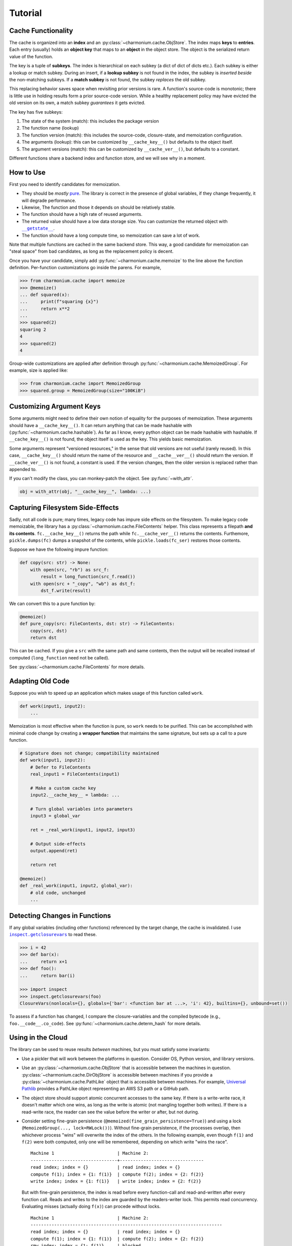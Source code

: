 Tutorial
========

Cache Functionality
-------------------

The cache is organized into an **index** and an
:py:class:`~charmonium.cache.ObjStore`. The index maps **keys** to
**entries**. Each entry (usually) holds an **object key** that maps to an
**object** in the object store. The object is the serialized return value of the
function.

The key is a tuple of **subkeys**. The index is hierarchical on each subkey (a
dict of dict of dicts etc.). Each subkey is either a lookup or match
subkey. During an insert, if a **lookup subkey** is not found in the index, the
subkey is *inserted beside* the non-matching subkeys. If a **match subkey** is
not found, the subkey *replaces* the old subkey.

This replacing behavior saves space when revisiting prior versions is rare. A
function's source-code is monotonic; there is little use in holding results form
a prior source-code version. While a healthy replacement policy may have evicted
the old version on its own, a match subkey *guarantees* it gets evicted.

The key has five subkeys:

1. The state of the system (match): this includes the package version

2. The function name (lookup)

3. The function version (match): this includes the source-code, closure-state,
   and memoization configuration.
   
4. The arguments (lookup): this can be customized by ``__cache_key__()`` but
   defaults to the object itself.

5. The argument versions (match): this can be customized by ``__cache_ver__()``,
   but defaults to a constant.

Different functions share a backend index and function store, and we will see
why in a moment.

How to Use
----------

First you need to identify candidates for memoization.

- They should be *mostly* `pure`_. The library is correct in the presence of
  global variables, if they change frequently, it will degrade performance.

- Likewise, The function and those it depends on should be relatively stable.

- The function should have a high rate of reused arguments.

- The returned value should have a low data storage size. You can customize the
  returned object with |__getstate__|_.

- The function should have a long compute time, so memoization can save a lot of
  work.

Note that multiple functions are cached in the same backend store. This way, a
good candidate for memoization can "steal space" from bad candidates, as long as
the replacement policy is decent.

Once you have your candidate, simply add :py:func:`~charmonium.cache.memoize` to the line above the
function definition. Per-function customizations go inside the parens. For
example,

.. code:: python

    >>> from charmonium.cache import memoize
    >>> @memoize()
    ... def squared(x):
    ...     print(f"squaring {x}")
    ...     return x**2
    ... 
    >>> squared(2)
    squaring 2
    4
    >>> squared(2)
    4

Group-wide customizations are applied after definition through
:py:func:`~charmonium.cache.MemoizedGroup`. For example, size is applied like:

.. code:: python

    >>> from charmonium.cache import MemoizedGroup
    >>> squared.group = MemoizedGroup(size="100KiB")

Customizing Argument Keys
-------------------------

Some arguments might need to define their own notion of equality for the
purposes of memoization. These arguments should have a ``__cache_key__()``. It
can return anything that can be made hashable with
(:py:func:`~charmonium.cache.hashable`). As far as I know, every python object can
be made hashable with hashable. If ``__cache_key__()`` is not found, the object
itself is used as the key. This yields basic memoization.

Some arguments represent "versioned resources," in the sense that old versions
are not useful (rarely reused). In this case, ``__cache_key__()`` should return
the name of the resource and ``__cache__ver__()`` should return the version. If
``__cache_ver__()`` is not found, a constant is used. If the version changes,
then the older version is replaced rather than appended to.

If you can't modify the class, you can monkey-patch the object. See :py:func:`~with_attr`.

.. code:: python

    obj = with_attr(obj, "__cache_key__", lambda: ...)

Capturing Filesystem Side-Effects
---------------------------------

Sadly, not all code is pure; many times, legacy code has impure side effects on
the filesystem. To make legacy code memoizable, the library has a
:py:class:`~charmonium.cache.FileContents` helper. This class represents a
filepath **and its contents**. ``fc.__cache_key__()`` returns the path while
``fc.__cache_ver__()`` returns the contents. Furthemore, ``pickle.dumps(fc)``
dumps a snapshot of the contents, while ``pickle.loads(fc_ser)`` restores those
contents.

Suppose we have the following impure function:

.. code:: python

    def copy(src: str) -> None:
        with open(src, "rb") as src_f:
            result = long_function(src_f.read())
        with open(src + "_copy", "wb") as dst_f:
            dst_f.write(result)

We can convert this to a pure function by:

.. code:: python

    @memoize()
    def pure_copy(src: FileContents, dst: str) -> FileContents:
        copy(src, dst)
        return dst

This can be cached. If you give a ``src`` with the same path and same contents,
then the output will be recalled instead of computed (``long_function`` need not
be called).

See :py:class:`~charmonium.cache.FileContents` for more details.

Adapting Old Code
-----------------

Suppose you wish to speed up an application which makes usage of this function
called ``work``.

.. code:: python

    def work(input1, input2):
        ...

Memoization is most effective when the function is pure, so ``work`` needs to be
purified. This can be accomplished with minimal code change by creating a
**wrapper function** that maintains the same signature, but sets up a call to a
pure function.

.. code:: python

    # Signature does not change; compatibility maintained
    def work(input1, input2):
        # Defer to FileContents
        real_input1 = FileContents(input1)

        # Make a custom cache key
        input2.__cache_key__ = lambda: ...

        # Turn global variables into parameters
        input3 = global_var

        ret = _real_work(input1, input2, input3)

        # Output side-effects
        output.append(ret)

        return ret

    @memoize()
    def _real_work(input1, input2, global_var):
        # old code, unchanged
        ...

Detecting Changes in Functions
------------------------------

If any global variables (including other functions) referenced by the target
change, the cache is invalidated. I use |inspect.getclosurevars|_ to read these.

.. code:: python

    >>> i = 42
    >>> def bar(x):
    ...     return x+1
    >>> def foo():
    ...     return bar(i)

    >>> import inspect
    >>> inspect.getclosurevars(foo)
    ClosureVars(nonlocals={}, globals={'bar': <function bar at ...>, 'i': 42}, builtins={}, unbound=set())

To assess if a function has changed, I compare the closure-variables and the
compiled bytecode (e.g., ``foo.__code__.co_code``). See
:py:func:`~charmonium.cache.determ_hash` for more details.

Using in the Cloud
------------------

The library can be used to reuse results *between* machines, but you must
satisfy some invariants:

- Use a pickler that will work between the platforms in question. Consider OS,
  Python version, and library versions.

- Use an :py:class:`~charmonium.cache.ObjStore` that is accessible between the
  machines in question. :py:class:`~charmonium.cache.DirObjStore` is accessible
  between machines if you provide a :py:class:`~charmonium.cache.PathLike`
  object that is accessible between machines. For example, `Universal Pathlib`_
  provides a PathLike object representing an AWS S3 path or a GitHub path.

- The object store should support atomic concurrent accesses to the same key. If
  there is a write-write race, it doesn't matter which one wins, as long as the
  write is atomic (not mangling together both writes). If there is a read-write
  race, the reader can see the value before the writer or after, but not during.

- Consider setting fine-grain persistence
  (``@memoized(fine_grain_persistence=True)``) and using a lock
  (``MemoizedGroup(..., lock=RWLock())``). Without fine-grain persistence, if
  the processes overlap, then whichever process "wins" will overwrite the index
  of the others. In the following example, even though ``f(1)`` and ``f(2)``
  were both computed, only one will be remembered, depending on which write
  "wins the race".

  ::

    Machine 1                        | Machine 2:
    ---------------------------------+--------------------------------
    read index; index = {}           | read index; index = {}
    compute f(1); index = {1: f(1)}  | compute f(2); index = {2: f(2)}
    write index; index = {1: f(1)}   | write index; index = {2: f(2)}

  But with fine-grain persistence, the index is read before every function-call
  and read-and-written after every function call. Reads and writes to the index
  are guarded by the readers-writer lock. This permits read
  concurrency. Evaluating misses (actually doing ``f(x)``) can procede without
  locks.


  ::

    Machine 1                        | Machine 2:
    -------------------------------------------------------------------------
    read index; index = {}           | read index; index = {}
    compute f(1); index = {1: f(1)}  | compute f(2); index = {2: f(2)}
    rmw index; index = {1: f(1)}     | blocked
    blocked                          | rmw index; index = {1: f(1), 2: f(2)}


  This is important if you want machines to be able to reuse values that another
  machine produced concurrently.

Using the CLI
-------------

There is a :doc:`cli` as well. It can memoize UNIX or other commands from the shell.

Extra State
-----------

Sometimes, language-level closures are not enough to track state. For this, the
user can supply ``memoize(..., extra_function_state=callable_obj)``. The return
value of ``callable_obj`` is a part of the 3rd match subkey. When it changes,
then the cache for that function is dropped.

State can be added to the whole system by ``MemoizedGroup(...,
extra_system_state=callable_obj)``. The return value of ``callable_obj`` is a
part of the 1st match subkey. When it changes, the whole cache is dropped.

`Time-to-live (TTL)`_ is a common cache policy. For example, the memoized
function may be an API that you can call afresh every minute, but need to cache
it between those calls. TTL can easily be supported this way at either the
function or group-level by customizing ``extra_function_state`` and
``extra_system_state``. See :py:class:`~charmonium.cache.TTLInterval` for more
details.

Other Behaviors
---------------

By default, the index entry just holds an object key and the object store maps
that to the actual returned object. This level of indirection means that the
index is small and can be loaded quickly even if the returned objects are
big. If the returned objects are small, you can omit the indirection by setting
``memoize(..., use_obj_store=False)``.

By default, only the object size (not index metadata) is counted towards the
size of retaining an object, but if the object is stored in the index, the
object size will be zero.  then the metadata. Set ``memoize(...,
use_metadata_size)`` to include metadata in the size calculation. This is a bit
slower, so it is not the default.

By default, the cache is only culled to the desired size just before
serialization. To cull the cache after every store, set ``memoize(...,
fine_grain_eviction=True)``. This is useful if the cache would run out of memory
without an eviction.

By default, the cache only stores a hash of the keys, which is faster and
smaller. Set ``memoize(..., lossy_compression=False)`` to store the whole keys
(useful for debugging).

Unfortunately, Python's |hash|_ will return different values across different
runs, so I use :py:func:`~charmonium.cache.determ_hash`.  If for some reason you
*do* want to keep the whole object, set ``memoize(..., use_hash=False)``.

Be aware of ``memoize(..., verbose=True|False)``. If verbose is enabled, the
cache will emit a report at process-exit saying how much time was saved. This is
useful to determine if caching is "worth it."

By default, I use the Greedy-Dual-Size Algorithm from [Cao et al.]_. This can be
customized by specifying ``memoize(replacement_policy=YourPolicy())`` where
``YourPolicy`` inherits from :py:class:`~charmonium.cache.ReplacementPolicy`.`

See :py:class:`~charmonium.cache.Memoized` and :py:class:`~charmonium.cache.MemoizedGroup` for details.

.. _`time-to-live (TTL)`: https://en.wikipedia.org/wiki/Time_to_live
.. _`pure`: https://en.wikipedia.org/wiki/Pure_function
.. _`Universal Pathlib`: https://github.com/Quansight/universal_pathlib
.. |inspect.getclosurevars| replace:: ``inspect.getclosurevars``
.. _`inspect.getclosurevars`: https://docs.python.org/3/library/inspect.html#inspect.getclosurevars
.. |__getstate__| replace:: ``__getstate__``
.. _`__getstate__`: https://docs.python.org/3/library/pickle.html#object.__getstate__
.. |hash| replace:: ``hash``
.. _`hash`: https://docs.python.org/3/library/functions.html?highlight=hash#hash
